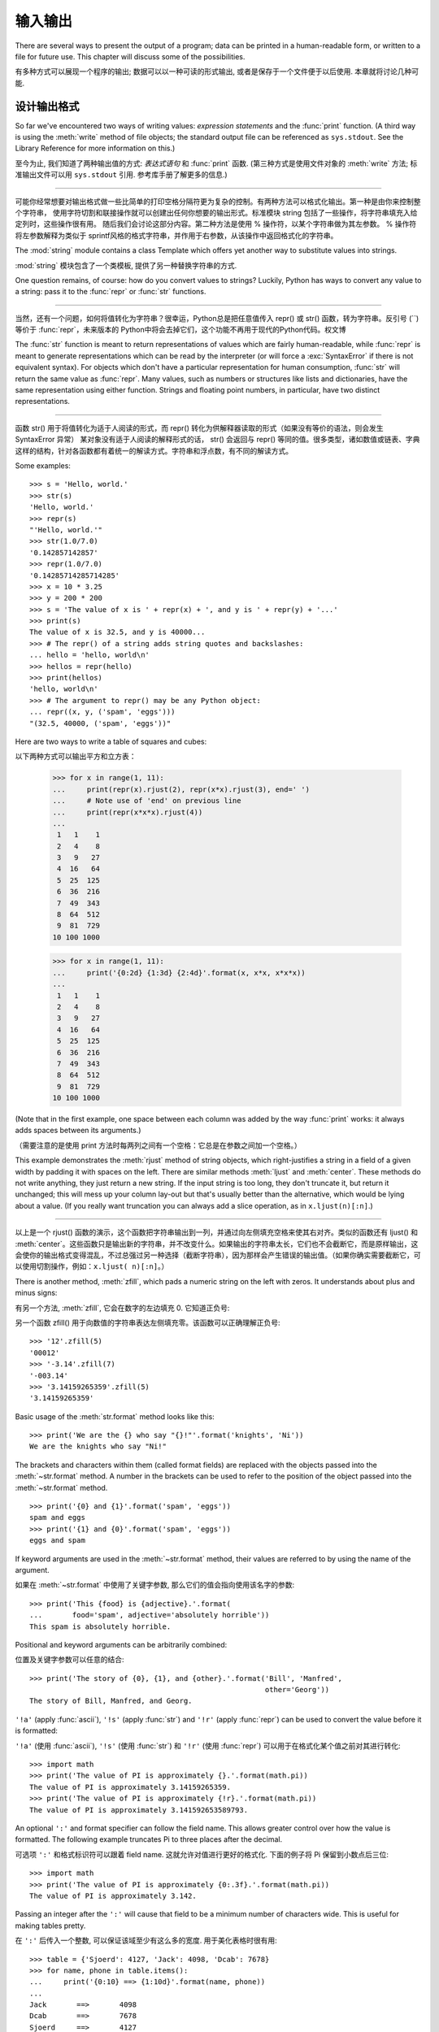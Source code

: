 .. _tut-io:

*****************
输入输出
*****************

There are several ways to present the output of a program; data can be printed
in a human-readable form, or written to a file for future use. This chapter will
discuss some of the possibilities.

有多种方式可以展现一个程序的输出; 数据可以以一种可读的形式输出,
或者是保存于一个文件便于以后使用. 本章就将讨论几种可能.


.. _tut-formatting:

设计输出格式
===============

So far we've encountered two ways of writing values: *expression statements* and
the :func:`print` function.  (A third way is using the :meth:`write` method
of file objects; the standard output file can be referenced as ``sys.stdout``.
See the Library Reference for more information on this.)

至今为止, 我们知道了两种输出值的方式: *表达式语句* 和 :func:`print` 函数.
(第三种方式是使用文件对象的 :meth:`write` 方法; 标准输出文件可以用 
``sys.stdout`` 引用. 参考库手册了解更多的信息.)

.. index:: module: string


------------------------------------------------------------------------------------------------------------------------------------------------------------

可能你经常想要对输出格式做一些比简单的打印空格分隔符更为复杂的控制。有两种方法可以格式化输出。第一种是由你来控制整个字符串，
使用字符切割和联接操作就可以创建出任何你想要的输出形式。标准模块 string 包括了一些操作，将字符串填充入给定列时，这些操作很有用。
随后我们会讨论这部分内容。第二种方法是使用 % 操作符，以某个字符串做为其左参数。 % 操作符将左参数解释为类似于 sprintf风格的格式字符串，并作用于右参数，从该操作中返回格式化的字符串。

The :mod:`string` module contains a class Template which offers yet another way
to substitute values into strings.

:mod:`string` 模块包含了一个类模板, 提供了另一种替换字符串的方式.

One question remains, of course: how do you convert values to strings? Luckily,
Python has ways to convert any value to a string: pass it to the :func:`repr`
or :func:`str` functions.

------------------------------------------------------------------------------------------------------------------------------------------------------------

当然，还有一个问题，如何将值转化为字符串？很幸运，Python总是把任意值传入 repr() 或 str() 函数，转为字符串。反引号 (``)等价于 :func:`repr`，未来版本的 Python中将会去掉它们，这个功能不再用于现代的Python代码。权文博

The :func:`str` function is meant to return representations of values which are
fairly human-readable, while :func:`repr` is meant to generate representations
which can be read by the interpreter (or will force a :exc:`SyntaxError` if
there is not equivalent syntax).  For objects which don't have a particular
representation for human consumption, :func:`str` will return the same value as
:func:`repr`.  Many values, such as numbers or structures like lists and
dictionaries, have the same representation using either function.  Strings and
floating point numbers, in particular, have two distinct representations.

------------------------------------------------------------------------------------------------------------------------------------------------------------

函数 str() 用于将值转化为适于人阅读的形式，而 repr() 转化为供解释器读取的形式（如果没有等价的语法，则会发生 SyntaxError 异常） 某对象没有适于人阅读的解释形式的话， str() 会返回与 repr() 等同的值。很多类型，诸如数值或链表、字典这样的结构，针对各函数都有着统一的解读方式。字符串和浮点数，有不同的解读方式。

Some examples::

   >>> s = 'Hello, world.'
   >>> str(s)
   'Hello, world.'
   >>> repr(s)
   "'Hello, world.'"
   >>> str(1.0/7.0)
   '0.142857142857'
   >>> repr(1.0/7.0)
   '0.14285714285714285'
   >>> x = 10 * 3.25
   >>> y = 200 * 200
   >>> s = 'The value of x is ' + repr(x) + ', and y is ' + repr(y) + '...'
   >>> print(s)
   The value of x is 32.5, and y is 40000...
   >>> # The repr() of a string adds string quotes and backslashes:
   ... hello = 'hello, world\n'
   >>> hellos = repr(hello)
   >>> print(hellos)
   'hello, world\n'
   >>> # The argument to repr() may be any Python object:
   ... repr((x, y, ('spam', 'eggs')))
   "(32.5, 40000, ('spam', 'eggs'))"

Here are two ways to write a table of squares and cubes::

以下两种方式可以输出平方和立方表：

   >>> for x in range(1, 11):
   ...     print(repr(x).rjust(2), repr(x*x).rjust(3), end=' ')
   ...     # Note use of 'end' on previous line
   ...     print(repr(x*x*x).rjust(4))
   ...
    1   1    1
    2   4    8
    3   9   27
    4  16   64
    5  25  125
    6  36  216
    7  49  343
    8  64  512
    9  81  729
   10 100 1000

   >>> for x in range(1, 11):
   ...     print('{0:2d} {1:3d} {2:4d}'.format(x, x*x, x*x*x))
   ...
    1   1    1
    2   4    8
    3   9   27
    4  16   64
    5  25  125
    6  36  216
    7  49  343
    8  64  512
    9  81  729
   10 100 1000

(Note that in the first example, one space between each column was added by the
way :func:`print` works: it always adds spaces between its arguments.)

（需要注意的是使用 print 方法时每两列之间有一个空格：它总是在参数之间加一个空格。）

This example demonstrates the :meth:`rjust` method of string objects, which
right-justifies a string in a field of a given width by padding it with spaces
on the left.  There are similar methods :meth:`ljust` and :meth:`center`.  These
methods do not write anything, they just return a new string.  If the input
string is too long, they don't truncate it, but return it unchanged; this will
mess up your column lay-out but that's usually better than the alternative,
which would be lying about a value.  (If you really want truncation you can
always add a slice operation, as in ``x.ljust(n)[:n]``.)

------------------------------------------------------------------------------------------------------------------------------------------------------------

以上是一个 rjust() 函数的演示，这个函数把字符串输出到一列，并通过向左侧填充空格来使其右对齐。类似的函数还有 ljust() 和 :meth:`center`。这些函数只是输出新的字符串，并不改变什么。如果输出的字符串太长，它们也不会截断它，而是原样输出，这会使你的输出格式变得混乱，不过总强过另一种选择（截断字符串），因为那样会产生错误的输出值。（如果你确实需要截断它，可以使用切割操作，例如：``x.ljust( n)[:n]``。）

There is another method, :meth:`zfill`, which pads a numeric string on the left
with zeros.  It understands about plus and minus signs:

有另一个方法, :meth:`zfill`, 它会在数字的左边填充 0.
它知道正负号:

另一个函数 zfill() 用于向数值的字符串表达左侧填充零。该函数可以正确理解正负号::

   >>> '12'.zfill(5)
   '00012'
   >>> '-3.14'.zfill(7)
   '-003.14'
   >>> '3.14159265359'.zfill(5)
   '3.14159265359'

Basic usage of the :meth:`str.format` method looks like this::

   >>> print('We are the {} who say "{}!"'.format('knights', 'Ni'))
   We are the knights who say "Ni!"

The brackets and characters within them (called format fields) are replaced with
the objects passed into the :meth:`~str.format` method.  A number in the
brackets can be used to refer to the position of the object passed into the
:meth:`~str.format` method. ::

   >>> print('{0} and {1}'.format('spam', 'eggs'))
   spam and eggs
   >>> print('{1} and {0}'.format('spam', 'eggs'))
   eggs and spam

If keyword arguments are used in the :meth:`~str.format` method, their values
are referred to by using the name of the argument. 

如果在 :meth:`~str.format` 中使用了关键字参数, 那么它们的值会指向使用该名字的参数::

   >>> print('This {food} is {adjective}.'.format(
   ...       food='spam', adjective='absolutely horrible'))
   This spam is absolutely horrible.

Positional and keyword arguments can be arbitrarily combined:

位置及关键字参数可以任意的结合::

   >>> print('The story of {0}, {1}, and {other}.'.format('Bill', 'Manfred',
                                                          other='Georg'))
   The story of Bill, Manfred, and Georg.

``'!a'`` (apply :func:`ascii`), ``'!s'`` (apply :func:`str`) and ``'!r'``
(apply :func:`repr`) can be used to convert the value before it is formatted:

``'!a'`` (使用 :func:`ascii`), ``'!s'`` (使用 :func:`str`) 和 ``'!r'``
(使用 :func:`repr`) 可以用于在格式化某个值之前对其进行转化::

   >>> import math
   >>> print('The value of PI is approximately {}.'.format(math.pi))
   The value of PI is approximately 3.14159265359.
   >>> print('The value of PI is approximately {!r}.'.format(math.pi))
   The value of PI is approximately 3.141592653589793.

An optional ``':'`` and format specifier can follow the field name. This allows
greater control over how the value is formatted.  The following example
truncates Pi to three places after the decimal.

可选项 ``':'`` 和格式标识符可以跟着 field name. 这就允许对值进行更好的格式化.
下面的例子将 Pi 保留到小数点后三位::

   >>> import math
   >>> print('The value of PI is approximately {0:.3f}.'.format(math.pi))
   The value of PI is approximately 3.142.

Passing an integer after the ``':'`` will cause that field to be a minimum
number of characters wide.  This is useful for making tables pretty. 

在 ``':'`` 后传入一个整数, 可以保证该域至少有这么多的宽度.
用于美化表格时很有用::

   >>> table = {'Sjoerd': 4127, 'Jack': 4098, 'Dcab': 7678}
   >>> for name, phone in table.items():
   ...     print('{0:10} ==> {1:10d}'.format(name, phone))
   ...
   Jack       ==>       4098
   Dcab       ==>       7678
   Sjoerd     ==>       4127

If you have a really long format string that you don't want to split up, it
would be nice if you could reference the variables to be formatted by name
instead of by position.  This can be done by simply passing the dict and using
square brackets ``'[]'`` to access the keys :

------------------------------------------------------------------------------------------------------------------------------------------------------------

如果你有一个非常长的格式字符串，又不想分割开，按格式中的名字引用变量会是个好主意。这可以通过使用form %(name)format 结构实现::

   >>> table = {'Sjoerd': 4127, 'Jack': 4098, 'Dcab': 8637678}
   >>> print('Jack: {0[Jack]:d}; Sjoerd: {0[Sjoerd]:d}; '
             'Dcab: {0[Dcab]:d}'.format(table))
   Jack: 4098; Sjoerd: 4127; Dcab: 8637678

This could also be done by passing the table as keyword arguments with the '**'
notation. 

这也可以通过在 table 变量前使用 '**' 来实现相同的功能::

   >>> table = {'Sjoerd': 4127, 'Jack': 4098, 'Dcab': 8637678}
   >>> print('Jack: {Jack:d}; Sjoerd: {Sjoerd:d}; Dcab: {Dcab:d}'.format(**table))
   Jack: 4098; Sjoerd: 4127; Dcab: 8637678

This is particularly useful in combination with the new built-in :func:`vars`
function, which returns a dictionary containing all local variables.

在结合新的内置函数 :func:`vars` (这会以字典的形式返回所有的局部变量) 
和这个时会特别有用.

For a complete overview of string formatting with :meth:`str.format`, see
:ref:`formatstrings`.


过时的字符串格式化方式
---------------------

The ``%`` operator can also be used for string formatting. It interprets the
left argument much like a :c:func:`sprintf`\ -style format string to be applied
to the right argument, and returns the string resulting from this formatting
operation. For example:

``%`` 操作符也可以实现字符串格式化. 它将左边的参数作为类似 :c:func:`sprintf`
式的格式化字符串, 而将右边的代入, 然后返回格式化后的字符串. 例如::

   >>> import math
   >>> print('The value of PI is approximately %5.3f.' % math.pi)
   The value of PI is approximately 3.142.

Since :meth:`str.format` is quite new, a lot of Python code still uses the ``%``
operator. However, because this old style of formatting will eventually be
removed from the language, :meth:`str.format` should generally be used.

因为 :meth:`str.format` 很新, 大多数的 Python 代码仍然使用 ``%`` 操作符.
但是因为这种旧式的格式化最终会从该语言中移除, 应该更多的使用 :meth:`str.format`.

More information can be found in the :ref:`old-string-formatting` section.


.. _tut-files:

读写文件
================

.. index::
   builtin: open
   object: file

:func:`open` returns a :term:`file object`, and is most commonly used with
two arguments: ``open(filename, mode)``.

open() 返回一个文件，通常的用法需要两个参数： ``open(filename, mode)``。

::

   >>> f = open('/tmp/workfile', 'w')

.. XXX str(f) is <io.TextIOWrapper object at 0x82e8dc4>

   >>> print(f)
   <open file '/tmp/workfile', mode 'w' at 80a0960>

The first argument is a string containing the filename.  The second argument is
another string containing a few characters describing the way in which the file
will be used.  *mode* can be ``'r'`` when the file will only be read, ``'w'``
for only writing (an existing file with the same name will be erased), and
``'a'`` opens the file for appending; any data written to the file is
automatically added to the end.  ``'r+'`` opens the file for both reading and
writing. The *mode* argument is optional; ``'r'`` will be assumed if it's
omitted.

------------------------------------------------------------------------------------------------------------------------------------------------------------

第一个参数是一个标识文件名的字符串。第二个参数是由有限的字母组成的字符串，描述了文件将会被如何使用。可选的模式 有： 'r' ，此选项使文件只读； 'w'``，此选项使文件只写（对于同名文件，该操作使原有文件被覆盖）； ``'a' ，此选项以追加方式打开文件； 'r+' ，此选项以读写方式打开文件；如果没有指定，默认为 'r' 模式。

Normally, files are opened in :dfn:`text mode`, that means, you read and write
strings from and to the file, which are encoded in a specific encoding (the
default being UTF-8).  ``'b'`` appended to the mode opens the file in
:dfn:`binary mode`: now the data is read and written in the form of bytes
objects.  This mode should be used for all files that don't contain text.

一般而言, 文件以 :dfn:`text mode` 打开, 这就意味着, 从文件中读写的字符串,
是以一种特定的编码进行编码 (默认的是 UTF-8). 追加到 *mode* 后的 ``'b'`` ,
将意味着以 :dfn:`binary mode` 打开文件: 现在的数据是以字节对象的形式进行读写.
这个模式应该用于那些不包含文本的文件.

In text mode, the default is to convert platform-specific line endings (``\n``
on Unix, ``\r\n`` on Windows) to just ``\n`` on reading and ``\n`` back to
platform-specific line endings on writing.  This behind-the-scenes modification
to file data is fine for text files, but will corrupt binary data like that in
:file:`JPEG` or :file:`EXE` files.  Be very careful to use binary mode when
reading and writing such files.

------------------------------------------------------------------------------------------------------------------------------------------------------------

这种后台操作方式对文本文件没有什么问题，但是操作 JPEG 或 .EXE这样的二进制文件时就会产生破坏。在操作这些文件时一定要记得以二进制模式打开。权文博


.. _tut-filemethods:

文件对象方法
--------------------

The rest of the examples in this section will assume that a file object called
``f`` has already been created.

本节中的示例都假设文件对象 f 已经创建。

To read a file's contents, call ``f.read(size)``, which reads some quantity of
data and returns it as a string or bytes object.  *size* is an optional numeric
argument.  When *size* is omitted or negative, the entire contents of the file
will be read and returned; it's your problem if the file is twice as large as
your machine's memory. Otherwise, at most *size* bytes are read and returned.
If the end of the file has been reached, ``f.read()`` will return an empty
string (``''``).  

------------------------------------------------------------------------------------------------------------------------------------------------------------

要读取文件内容，需要调用 f.read(size)``，该方法读取若干数量的数据并以字符串形式返回其内 容。*size* 是一个可选的数值参数。如果没有指定 size或者指定为负数，就会读取并返回整个文件。 当文件大小为当前机器内存两倍时，就会给你惹麻烦。不过，应该尽可能按比较大的 *size* 读取和返 回数据。如果到了文件末尾，``f.read()``会返回一个空字符串（""）::

   >>> f.read()
   'This is the entire file.\n'
   >>> f.read()
   ''

``f.readline()`` reads a single line from the file; a newline character (``\n``)
is left at the end of the string, and is only omitted on the last line of the
file if the file doesn't end in a newline.  This makes the return value
unambiguous; if ``f.readline()`` returns an empty string, the end of the file
has been reached, while a blank line is represented by ``'\n'``, a string
containing only a single newline.

------------------------------------------------------------------------------------------------------------------------------------------------------------

f.readline() 从文件中读取单独一行，字符串结尾会自动加上一个换行符（``\n``），只有当文件最后一行没有以换行符结尾时，这一操作才会被忽略。这样返回值就不会有什么混淆不清，如果如果 f.readline() 返回一个空字符串，那就表示到达了文件末尾，如果是一个空行，就会描述为 '\n' ，一个只包含换行符的字符串：

   >>> f.readline()
   'This is the first line of the file.\n'
   >>> f.readline()
   'Second line of the file\n'
   >>> f.readline()
   ''

``f.readlines()`` returns a list containing all the lines of data in the file.
If given an optional parameter *sizehint*, it reads that many bytes from the
file and enough more to complete a line, and returns the lines from that.  This
is often used to allow efficient reading of a large file by lines, but without
having to load the entire file in memory.  Only complete lines will be returned.

------------------------------------------------------------------------------------------------------------------------------------------------------------

f.readlines()返回一个列表，其中包含了文件中所有的数据行。如果给定了可选的 *sizehint*
参数，就会读入多于一行的比特数，从中返回多行文本。这个功能通常用于高效读取大型行文件，避免了将整个文件读入内存。这种操作只返回完整的行::

   >>> f.readlines()
   ['This is the first line of the file.\n', 'Second line of the file\n']

An alternative approach to reading lines is to loop over the file object. This is
memory efficient, fast, and leads to simpler code:

------------------------------------------------------------------------------------------------------------------------------------------------------------

有个替代的方法，遍历文件读取文件对象中的行。这是内存操作，效率，快速，代码简单::

   >>> for line in f:
   ...     print(line, end='')
   ...
   This is the first line of the file.
   Second line of the file

The alternative approach is simpler but does not provide as fine-grained
control.  Since the two approaches manage line buffering differently, they
should not be mixed.

------------------------------------------------------------------------------------------------------------------------------------------------------------

这个替代方法很简单，但是不提供完整的控制。因为两个方法管理行缓冲的方式不同，它们不能混合。

``f.write(string)`` writes the contents of *string* to the file, returning
the number of characters written. ::

f.wirte(string) 将 *string* 的内容写入文件，返回 ``None``。：

   >>> f.write('This is a test\n')
   15

To write something other than a string, it needs to be converted to a string
first:

------------------------------------------------------------------------------------------------------------------------------------------------------------

如果需要写入字符串以外的数据，就要先把这些数据转换为字符串::

   >>> value = ('the answer', 42)
   >>> s = str(value)
   >>> f.write(s)
   18

``f.tell()`` returns an integer giving the file object's current position in the
file, measured in bytes from the beginning of the file.  To change the file
object's position, use ``f.seek(offset, from_what)``.  The position is computed
from adding *offset* to a reference point; the reference point is selected by
the *from_what* argument.  A *from_what* value of 0 measures from the beginning
of the file, 1 uses the current file position, and 2 uses the end of the file as
the reference point.  *from_what* can be omitted and defaults to 0, using the
beginning of the file as the reference point. 

------------------------------------------------------------------------------------------------------------------------------------------------------------

``f.tell()`` 返回一个整数，代表文件对象在文件中的指针位置，该数值计量了自文件开头到指针处
的比特数。需要改变文件对象指针话话，使用 f.seek(offset,from_what) 。指针在该操作中从指定的引用位置移动 offset 比特，引用位置由 from_what 参数指定。 from_what 值为 0 表示自文件起初处开始，1 表示自当前文件指针位置开始，2 表示自文件末尾开始。 from_what 可以忽略，其默认值为零，此时从文件头开始::

   >>> f = open('/tmp/workfile', 'rb+')
   >>> f.write(b'0123456789abcdef')
   16
   >>> f.seek(5)     # Go to the 6th byte in the file
   5
   >>> f.read(1)
   b'5'
   >>> f.seek(-3, 2) # Go to the 3rd byte before the end
   13
   >>> f.read(1)
   b'd'

In text files (those opened without a ``b`` in the mode string), only seeks
relative to the beginning of the file are allowed (the exception being seeking
to the very file end with ``seek(0, 2)``).

在文本文件中 (那些打开文件的模式下没有 ``b`` 的), 只会相对于文件起始位置进行定位,
(如果要定文件的最后面, 要用 ``seek(0, 2)`` ).

When you're done with a file, call ``f.close()`` to close it and free up any
system resources taken up by the open file.  After calling ``f.close()``,
attempts to use the file object will automatically fail. 

------------------------------------------------------------------------------------------------------------------------------------------------------------


文件使用完后，调用 f.close() 可以关闭文件，释放打开文件后占用的系统资源。调用 f.close() 之后，再调用文件对象会自动引发错误::

   >>> f.close()
   >>> f.read()
   Traceback (most recent call last):
     File "<stdin>", line 1, in ?
   ValueError: I/O operation on closed file

It is good practice to use the :keyword:`with` keyword when dealing with file
objects.  This has the advantage that the file is properly closed after its
suite finishes, even if an exception is raised on the way.  It is also much
shorter than writing equivalent :keyword:`try`\ -\ :keyword:`finally` blocks::

    >>> with open('/tmp/workfile', 'r') as f:
    ...     read_data = f.read()
    >>> f.closed
    True

File objects have some additional methods, such as :meth:`~file.isatty` and
:meth:`~file.truncate` which are less frequently used; consult the Library
Reference for a complete guide to file objects.

------------------------------------------------------------------------------------------------------------------------------------------------------------

文件对象还有一些不太常用的附加方法，比如 :meth:isatty 和 truncate() 在库参考手册中有文件对象的完整指南。


.. _tut-pickle:

:mod:`pickle` 模块
----------------------------------

.. index:: module: pickle

Strings can easily be written to and read from a file. Numbers take a bit more
effort, since the :meth:`read` method only returns strings, which will have to
be passed to a function like :func:`int`, which takes a string like ``'123'``
and returns its numeric value 123.  However, when you want to save more complex
data types like lists, dictionaries, or class instances, things get a lot more
complicated.

------------------------------------------------------------------------------------------------------------------------------------------------------------

我们可以很容易的读写文件中的字符串。数值就要多费点儿周折，因为 read() 方法只会返回字符串，应该将其传入 :fun:`int` 方法中，就可以将 '123' 这样的字符转为对应的数值123。不过，当你需要保存更为复杂的数据类型，例如链表、字典，类的实例，事情就会变得更复杂了。

Rather than have users be constantly writing and debugging code to save
complicated data types, Python provides a standard module called :mod:`pickle`.
This is an amazing module that can take almost any Python object (even some
forms of Python code!), and convert it to a string representation; this process
is called :dfn:`pickling`.  Reconstructing the object from the string
representation is called :dfn:`unpickling`.  Between pickling and unpickling,
the string representing the object may have been stored in a file or data, or
sent over a network connection to some distant machine.

------------------------------------------------------------------------------------------------------------------------------------------------------------

好在用户不是非得自己编写和调试保存复杂数据类型的代码。 Python提供了一个名为 pickle 的标准模块。这是一个令人赞叹的模块，几乎可以把任何 Python对象 （甚至是一些 Python 代码段！）表达为为字符串，这一过程称之为*封装* （ :dfn:`pickling`）。从字符串表达出重新构造对象称之为*拆封*（ unpickling）。封装状态中的对象可以存储在文件或对象中，也可以通过网络在远程的机器之间传输。

If you have an object ``x``, and a file object ``f`` that's been opened for
writing, the simplest way to pickle the object takes only one line of code:

------------------------------------------------------------------------------------------------------------------------------------------------------------


如果你有一个对象 x ，一个以写模式打开的文件对象 ``f``，封装对象的最简单的方法只需要一行代码::

   pickle.dump(x, f)

To unpickle the object again, if ``f`` is a file object which has been opened
for reading:

------------------------------------------------------------------------------------------------------------------------------------------------------------


如果 f 是一个以读模式打开的文件对象，就可以重装拆封这个对象::

   x = pickle.load(f)

(There are other variants of this, used when pickling many objects or when you
don't want to write the pickled data to a file; consult the complete
documentation for :mod:`pickle` in the Python Library Reference.)

------------------------------------------------------------------------------------------------------------------------------------------------------------

（如果不想把封装的数据写入文件，这里还有一些其它的变化可用。完整的 pickle 文档请见Python 库参考手册）。

:mod:`pickle` is the standard way to make Python objects which can be stored and
reused by other programs or by a future invocation of the same program; the
technical term for this is a :dfn:`persistent` object.  Because :mod:`pickle` is
so widely used, many authors who write Python extensions take care to ensure
that new data types such as matrices can be properly pickled and unpickled.

------------------------------------------------------------------------------------------------------------------------------------------------------------

pickle 是存储 Python 对象以供其它程序或其本身以后调用的标准方法。提供这一组技术的是一个持久化对象。因为 pickle 的用途很广泛，很多 Python 扩展的作者都非常注意类似矩阵这样的新数据类型是否适合封装和拆封。


